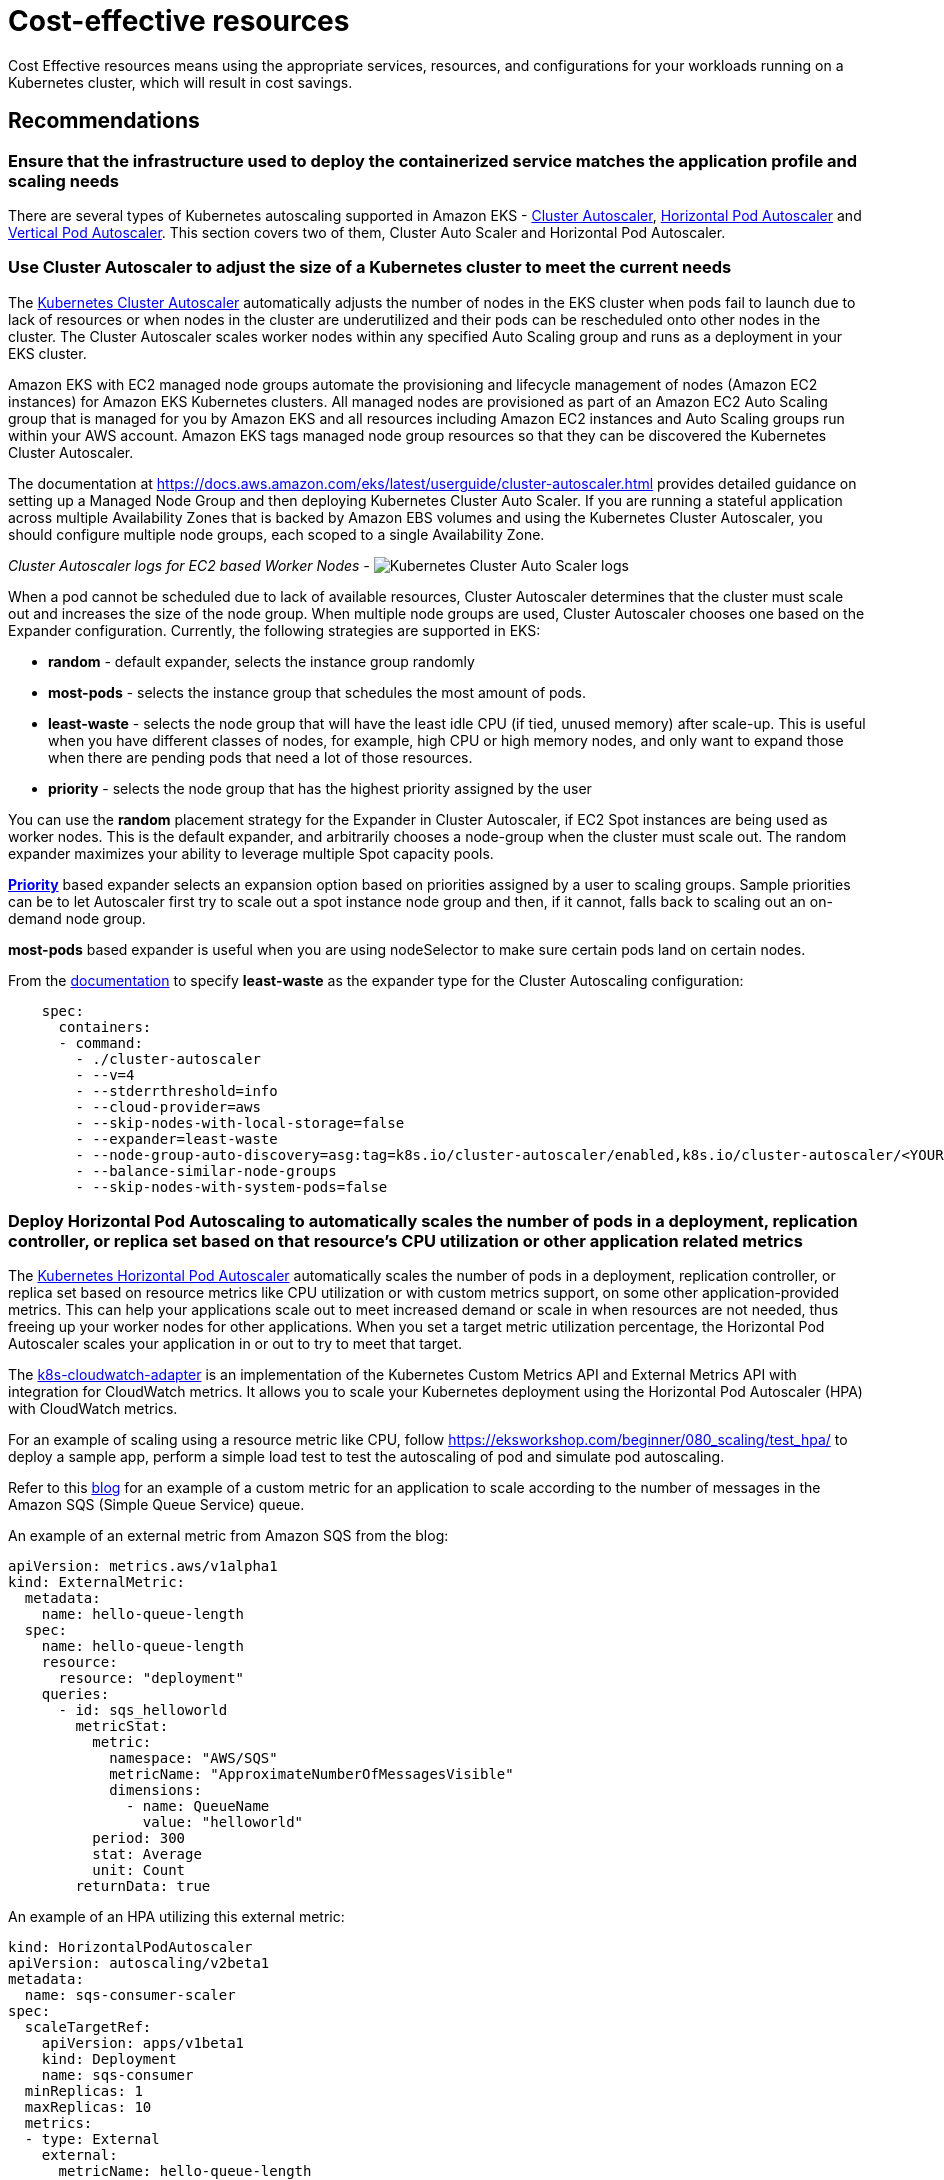 = Cost-effective resources

Cost Effective resources means using the appropriate services, resources, and configurations for your workloads running on a Kubernetes cluster, which will result in cost savings.

== Recommendations

=== Ensure that the infrastructure used to deploy the containerized service matches the application profile and scaling needs

There are several types of Kubernetes autoscaling supported in Amazon EKS - https://docs.aws.amazon.com/eks/latest/userguide/cluster-autoscaler.html[Cluster Autoscaler], https://docs.aws.amazon.com/eks/latest/userguide/horizontal-pod-autoscaler.html[Horizontal Pod Autoscaler] and https://docs.aws.amazon.com/eks/latest/userguide/vertical-pod-autoscaler.html[Vertical Pod Autoscaler]. This section covers two of them, Cluster Auto Scaler and Horizontal Pod Autoscaler.

=== Use Cluster Autoscaler to adjust the size of a Kubernetes cluster to meet the current needs

The https://github.com/kubernetes/autoscaler/tree/master/cluster-autoscaler[Kubernetes Cluster Autoscaler] automatically adjusts the number of nodes in the EKS cluster when pods fail to launch due to lack of resources or when nodes in the cluster are underutilized and their pods can be rescheduled onto other nodes in the cluster. The Cluster Autoscaler scales worker nodes within any specified Auto Scaling group and runs as a deployment in your EKS cluster.

Amazon EKS with EC2 managed node groups automate the provisioning and lifecycle management of nodes (Amazon EC2 instances) for Amazon EKS Kubernetes clusters. All managed nodes are provisioned as part of an Amazon EC2 Auto Scaling group that is managed for you by Amazon EKS and all resources including Amazon EC2 instances and Auto Scaling groups run within your AWS account. Amazon EKS tags managed node group resources so that they can be discovered the Kubernetes Cluster Autoscaler.

The documentation at https://docs.aws.amazon.com/eks/latest/userguide/cluster-autoscaler.html provides detailed guidance on setting up a Managed Node Group and then deploying Kubernetes Cluster Auto Scaler. If you are running a stateful application across multiple Availability Zones that is backed by Amazon EBS volumes and using the Kubernetes Cluster Autoscaler, you should configure multiple node groups, each scoped to a single Availability Zone.

_Cluster Autoscaler logs for EC2 based Worker Nodes -_
image:../images/cluster-auto-scaler.png[Kubernetes Cluster Auto Scaler logs]

When a pod cannot be scheduled due to lack of available resources, Cluster Autoscaler determines that the cluster must scale out and increases the size of the node group. When multiple node groups are used, Cluster Autoscaler chooses one based on the Expander configuration. Currently, the following strategies are supported in EKS:

* *random* - default expander, selects the instance group randomly
* *most-pods* - selects the instance group that schedules the most amount of pods.
* *least-waste* - selects the node group that will have the least idle CPU (if tied, unused memory) after scale-up. This is useful when you have different classes of nodes, for example, high CPU or high memory nodes, and only want to expand those when there are pending pods that need a lot of those resources.
* *priority* - selects the node group that has the highest priority assigned by the user

You can use the *random* placement strategy for the Expander in Cluster Autoscaler, if EC2 Spot instances are being used as worker nodes. This is the default expander, and arbitrarily chooses a node-group when the cluster must scale out. The random expander maximizes your ability to leverage multiple Spot capacity pools.

https://github.com/kubernetes/autoscaler/blob/master/cluster-autoscaler/expander/priority/readme.md[*Priority*] based expander selects an expansion option based on priorities assigned by a user to scaling groups. Sample priorities can be to let Autoscaler first try to scale out a spot instance node group and then, if it cannot, falls back to scaling out an on-demand node group.

*most-pods* based expander is useful when you are using nodeSelector to make sure certain pods land on certain nodes.

From the https://docs.aws.amazon.com/eks/latest/userguide/cluster-autoscaler.html[documentation] to specify *least-waste* as the expander type for the Cluster Autoscaling configuration:

----
    spec:
      containers:
      - command:
        - ./cluster-autoscaler
        - --v=4
        - --stderrthreshold=info
        - --cloud-provider=aws
        - --skip-nodes-with-local-storage=false
        - --expander=least-waste
        - --node-group-auto-discovery=asg:tag=k8s.io/cluster-autoscaler/enabled,k8s.io/cluster-autoscaler/<YOUR CLUSTER NAME>
        - --balance-similar-node-groups
        - --skip-nodes-with-system-pods=false
----

=== Deploy Horizontal Pod Autoscaling to automatically scales the number of pods in a deployment, replication controller, or replica set based on that resource's CPU utilization or other application related metrics

The https://kubernetes.io/docs/tasks/run-application/horizontal-pod-autoscale/[Kubernetes Horizontal Pod Autoscaler] automatically scales the number of pods in a deployment, replication controller, or replica set based on resource metrics like CPU utilization or with custom metrics support, on some other application-provided metrics. This can help your applications scale out to meet increased demand or scale in when resources are not needed, thus freeing up your worker nodes for other applications. When you set a target metric utilization percentage, the Horizontal Pod Autoscaler scales your application in or out to try to meet that target.

The https://github.com/awslabs/k8s-cloudwatch-adapter[k8s-cloudwatch-adapter] is an implementation of the Kubernetes Custom Metrics API and External Metrics API with integration for CloudWatch metrics. It allows you to scale your Kubernetes deployment using the Horizontal Pod Autoscaler (HPA) with CloudWatch metrics.

For an example of scaling using a resource metric like CPU, follow https://eksworkshop.com/beginner/080_scaling/test_hpa/ to deploy a sample app, perform a simple load test to test the autoscaling of pod and simulate pod autoscaling.

Refer to this https://aws.amazon.com/blogs/compute/scaling-kubernetes-deployments-with-amazon-cloudwatch-metrics/[blog] for an example of a custom metric for an application to scale according to the number of messages in the Amazon SQS (Simple Queue Service) queue.

An example of an external metric from Amazon SQS from the blog:

[,yaml]
----
apiVersion: metrics.aws/v1alpha1
kind: ExternalMetric:
  metadata:
    name: hello-queue-length
  spec:
    name: hello-queue-length
    resource:
      resource: "deployment"
    queries:
      - id: sqs_helloworld
        metricStat:
          metric:
            namespace: "AWS/SQS"
            metricName: "ApproximateNumberOfMessagesVisible"
            dimensions:
              - name: QueueName
                value: "helloworld"
          period: 300
          stat: Average
          unit: Count
        returnData: true
----

An example of an HPA utilizing this external metric:

[,yaml]
----
kind: HorizontalPodAutoscaler
apiVersion: autoscaling/v2beta1
metadata:
  name: sqs-consumer-scaler
spec:
  scaleTargetRef:
    apiVersion: apps/v1beta1
    kind: Deployment
    name: sqs-consumer
  minReplicas: 1
  maxReplicas: 10
  metrics:
  - type: External
    external:
      metricName: hello-queue-length
      targetAverageValue: 30
----

The combination of Cluster Auto Scaler for the Kubernetes worker nodes and Horizontal Pod Autoscaler for the pods, will ensure that the provisioned resources will be as close to the actual utilization as possible.

image:../images/ClusterAS-HPA.png[Kubernetes Cluster AutoScaler and HPA]
*_(Image source: https://aws.amazon.com/blogs/containers/cost-optimization-for-kubernetes-on-aws/)_*

*_Amazon EKS with Fargate_*

***Horizontal Pod Autoscaling of Pods***

Autoscaling EKS on Fargate can be done using the following mechanisms:

. Using the Kubernetes metrics server and configure auto-scaling based on CPU and/or memory usage.
. Configure autoscaling based on custom metrics like HTTP traffic using Prometheus and Prometheus metrics adapter
. Configure autoscaling based on App Mesh traffic

The above scenarios are explained in a hands-on blog on https://aws.amazon.com/blogs/containers/autoscaling-eks-on-fargate-with-custom-metrics/["Autoscaling EKS on Fargate with custom metrics]

***Vertical Pod Autoscaling***

Use the https://docs.aws.amazon.com/eks/latest/userguide/vertical-pod-autoscaler.html[Vertical Pod Autoscaler] with pods running on Fargate to optimize the CPU and memory used for your applications. However, because changing the resource allocation for a pod requires the pod to be restarted, you must set the pod update policy to either Auto or Recreate to ensure correct functionality.

== Recommendations

=== Use Down Scaling to scale down Kubernetes Deployments, StatefulSets, and/or HorizontalPodAutoscalers during non-work hours.

As part of controlling costs Down-Scaling resources that are not in-use can also have an huge impact on the overall costs. There are tools like https://github.com/hjacobs/kube-downscaler[kube-downscaler] and https://github.com/kubernetes-sigs/descheduler[Descheduler for Kubernetes].

*Kube-descaler*, can be used to Scale down Kubernetes deployments after work hours or during set periods of time.

*Descheduler for Kubernetes*, based on its policy, can find pods that can be moved and evicts them.  In its current implementation, the kubernetes descheduler does not reschedule evicted pods but relies on the default scheduler for that

*Kube-descaler*

_Installation of kube-downscaler_:

----
git clone https://github.com/hjacobs/kube-downscaler
cd kube-downscaler
kubectl apply -k deploy/
----

The example configuration uses the --dry-run as a safety flag to prevent downscaling -- remove it to enable the downscaler, e.g. by editing the deployment:

 $ kubectl edit deploy kube-downscaler

Deploy an nginx pod and schedule it to be run in the time zone - Mon-Fri 09:00-17:00 Asia/Kolkata:

 $ kubectl run nginx1 --image=nginx
 $ kubectl annotate deploy nginx1 'downscaler/uptime=Mon-Fri 09:00-17:00 Asia/Kolkata'

[NOTE]
====
The default grace period of 15 minutes applies to the new nginx deployment, i.e. if the current time is not within Mon-Fri 9-17 (Asia/Kolkata timezone), it will downscale not immediately, but after 15 minutes.
====

image::../images/kube-down-scaler.png[Kube-down-scaler for nginx]

More advanced downscaling deployment scenarios are available at the https://github.com/hjacobs/kube-downscaler[kube-down-scaler github project].

*Kubernetes descheduler*

The descheduler can be run as a Job or CronJob inside of a k8s cluster. Descheduler's policy is configurable and includes strategies that can be enabled or disabled. Seven strategies _RemoveDuplicates_, _LowNodeUtilization_, _RemovePodsViolatingInterPodAntiAffinity_, _RemovePodsViolatingNodeAffinity_, _RemovePodsViolatingNodeTaints_, _RemovePodsHavingTooManyRestarts_, and _PodLifeTime_ are currently implemented. More details can be found in their https://github.com/kubernetes-sigs/descheduler[documentation].

A sample policy, which has the descheduler enabled for lowcpuutilization of nodes (where it covers the scenarios for both underutilized and overutilized), removing pods for too many restarts and others :

[,yaml]
----
apiVersion: "descheduler/v1alpha1"
kind: "DeschedulerPolicy"
strategies:
  "RemoveDuplicates":
     enabled: true
  "RemovePodsViolatingInterPodAntiAffinity":
     enabled: true
  "LowNodeUtilization":
     enabled: true
     params:
       nodeResourceUtilizationThresholds:
         thresholds:
           "cpu" : 20
           "memory": 20
           "pods": 20
         targetThresholds:
           "cpu" : 50
           "memory": 50
           "pods": 50
  "RemovePodsHavingTooManyRestarts":
     enabled: true
     params:
       podsHavingTooManyRestarts:
         podRestartThresholds: 100
         includingInitContainers: true
----

*Cluster Turndown*

https://github.com/kubecost/cluster-turndown[Cluster Turndown] is an automated scaledown and scaleup of a Kubernetes cluster's backing nodes based on a custom schedule and turndown criteria. This feature can be used to reduce spend during down hours and/or reduce surface area for security reasons. The most common use case is to scale non-prod environments (e.g. dev clusters) to zero during off hours. Cluster Turndown is currently in ALPHA release.

Cluster Turndown uses a Kubernetes Custom Resource Definition to create schedules. The following schedule will create a schedule that starts by turning down at the designated start date-time and turning back up at the designated end date-time (times should be in RFC3339 format, i.e. times based on offsets to UTC).

[,yaml]
----
apiVersion: kubecost.k8s.io/v1alpha1
kind: TurndownSchedule
metadata:
  name: example-schedule
  finalizers:
  - "finalizer.kubecost.k8s.io"
spec:
  start: 2020-03-12T00:00:00Z
  end: 2020-03-12T12:00:00Z
  repeat: daily
----

=== Use LimitRanges and Resource Quotas to help manage costs by constraining the amount of resources allocated at an Namespace level

By default, containers run with unbounded compute resources on a Kubernetes cluster. With resource quotas, cluster administrators can restrict resource consumption and creation on a namespace basis. Within a namespace, a Pod or Container can consume as much CPU and memory as defined by the namespace's resource quota. There is a concern that one Pod or Container could monopolize all available resources.

Kubernetes controls the allocation of resources such as CPU, memory, PersistentVolumeClaims and others using Resource Quotas and Limit Ranges. ResourceQuota is at the Namespace level, while a LimitRange applies at an container level.

*_Limit Ranges_*

A LimitRange is a policy to constrain resource allocations (to Pods or Containers) in a namespace.

The following is an example of setting an default memory request and a default memory limit using Limit Range.

[,yaml]
----
apiVersion: v1
kind: LimitRange
metadata:
  name: mem-limit-range
spec:
  limits:
  - default:
      memory: 512Mi
    defaultRequest:
      memory: 256Mi
    type: Container
----

More examples are available in the https://kubernetes.io/docs/tasks/administer-cluster/manage-resources/memory-default-namespace/[Kubernetes documentation].

*_Resource Quotas_*

When several users or teams share a cluster with a fixed number of nodes, there is a concern that one team could use more than its fair share of resources. Resource quotas are a tool for administrators to address this concern.

The following is an example of how to set quotas for the total amount memory and CPU that can be used by all Containers running in a namespace, by specifying quotas in a ResourceQuota object. This specifies that a Container must have a memory request, memory limit, cpu request, and cpu limit, and should not exceed the threshold set in the ResourceQuota.

[,yaml]
----
apiVersion: v1
kind: ResourceQuota
metadata:
  name: mem-cpu-demo
spec:
  hard:
    requests.cpu: "1"
    requests.memory: 1Gi
    limits.cpu: "2"
    limits.memory: 2Gi
----

More examples are available in the https://kubernetes.io/docs/tasks/administer-cluster/manage-resources/quota-memory-cpu-namespace/[Kubernetes documentation].

=== Use pricing models for effective utilization

The pricing details for Amazon EKS are given in the https://aws.amazon.com/eks/pricing/[pricing page]. There is a common control plane cost for both Amazon EKS on Fargate and EC2.

If you are using AWS Fargate, pricing is calculated based on the vCPU and memory resources used from the time you start to download your container image until the Amazon EKS pod terminates, rounded up to the nearest second. A minimum charge of 1 minute applies. See detailed pricing information on the https://aws.amazon.com/fargate/pricing/[AWS Fargate pricing page].

*_Amazon EKS on EC2:_*

Amazon EC2 provides a wide selection of https://aws.amazon.com/ec2/instance-types/[instance types] optimized to fit different use cases. Instance types comprise varying combinations of CPU, memory, storage, and networking capacity and give you the flexibility to choose the appropriate mix of resources for your applications. Each instance type includes one or more instance sizes, allowing you to scale your resources to the requirements of your target workload.

One of the key decision parameters apart from number of CPUs, memory, processor family type related to the instance type is the https://docs.aws.amazon.com/AWSEC2/latest/UserGuide/using-eni.html[number of Elastic network interfaces(ENI's)], which in-turn has a bearing on the maximum number of pods you can run on that EC2 Instance. The list of https://github.com/awslabs/amazon-eks-ami/blob/master/files/eni-max-pods.txt[max pods per EC2 Instance type] is maintained in a github.

***On-Demand EC2 Instances:***

With https://aws.amazon.com/ec2/pricing/[On-Demand instances], you pay for compute capacity by the hour or the second depending on which instances you run. No longer-term commitments or upfront payments are needed.

Amazon EC2 A1 instances deliver significant cost savings and are ideally suited for scale-out and ARM-based workloads that are supported by the extensive Arm ecosystem. You can now use Amazon Elastic Container Service for Kubernetes (EKS) to run containers on Amazon EC2 A1 Instances as part of a https://github.com/aws/containers-roadmap/tree/master/preview-programs/eks-arm-preview[public developer preview]. Amazon ECR now supports https://aws.amazon.com/blogs/containers/introducing-multi-architecture-container-images-for-amazon-ecr/[multi-architecture container images], which makes it simpler to deploy container images for different architectures and operating systems from the same image repository.

You can use the https://calculator.s3.amazonaws.com/index.html[AWS Simple Monthly Calculator] or the new https://calculator.aws/[pricing calculator] to get pricing for the On-Demand EC2 instances for the EKS workder nodes.

=== Use Spot EC2 Instances:

Amazon https://aws.amazon.com/ec2/pricing/[EC2 Spot instances] allow you to request spare Amazon EC2 computing capacity for up to 90% off the On-Demand price.

Spot Instances are often a great fit for stateless containerized workloads because the approach to containers and Spot Instances are similar; ephemeral and autoscaled capacity. This means they both can be added and removed while adhering to SLAs and without impacting the performance or availability of your applications.

You can create multiple nodegroups with a mix of on-demand instance types and EC2 Spot instances to leverage the advantages of pricing between these two instance types.

image:../images/spot_diagram.png[On-Demand and Spot Node Groups]
*_(Image source: https://ec2spotworkshops.com/using_ec2_spot_instances_with_eks/spotworkers/workers_eksctl.html)_*

A sample yaml file for eksctl to create a nodegroup with EC2 spot instances is given below. During the creation of the Node Group, we have configured a node-label so that kubernetes knows what type of nodes we have provisioned. We set the lifecycle for the nodes as Ec2Spot. We are also tainting with PreferNoSchedule to prefer pods not be scheduled on Spot Instances. This is a "`preference`" or "`soft`" version of NoSchedule, i.e. the system will try to avoid placing a pod that does not tolerate the taint on the node, but it is not required. We are using this technique to make sure that only the right type of workloads are scheduled on Spot Instances.

[,yaml]
----
apiVersion: eksctl.io/v1alpha5
kind: ClusterConfig
metadata:
  name: my-cluster-testscaling
  region: us-west-2
nodeGroups:
  - name: ng-spot
    labels:
      lifecycle: Ec2Spot
    taints:
      spotInstance: true:PreferNoSchedule
    minSize: 2
    maxSize: 5
    instancesDistribution: # At least two instance types should be specified
      instanceTypes:
        - m4.large
        - c4.large
        - c5.large
      onDemandBaseCapacity: 0
      onDemandPercentageAboveBaseCapacity: 0 # all the instances will be spot instances
      spotInstancePools: 2
----

Use the node-labels to identify the lifecycle of the nodes.

 $ kubectl get nodes --label-columns=lifecycle --selector=lifecycle=Ec2Spot

We should also deploy the https://github.com/aws/aws-node-termination-handler[AWS Node Termination Handler] on each Spot Instance. This will monitor the EC2 metadata service on the instance for an interruption notice. The termination handler consists of a ServiceAccount, ClusterRole, ClusterRoleBinding, and a DaemonSet. AWS Node Termination Handler is not only for Spot Instances, it can also catch general EC2 maintenance events, so it can be used across all the worker nodes in the cluster.

If a customer is well diversified and uses the capacity-optimized allocation strategy, Spot Instances will be available. You can use Node Affinity in your manifest file to configure this, to prefer Spot Instances, but not require them. This would allow the pods to be scheduled on On-Demand nodes if no spot instances were available or correctly labelled.

[,yaml]
----

affinity:
nodeAffinity:
  preferredDuringSchedulingIgnoredDuringExecution:
  - weight: 1
    preference:
      matchExpressions:
      - key: lifecycle
        operator: In
        values:
        - Ec2Spot
tolerations:
- key: "spotInstance"
operator: "Equal"
value: "true"
effect: "PreferNoSchedule"
----

You can do a complete workshop with EC2 spot instances at the https://ec2spotworkshops.com/using_ec2_spot_instances_with_eks.html[online EC2 Spot Workshop].

=== Use Compute Savings Plan

Compute Savings Plans, a flexible discount model that provides you with the same discounts as Reserved Instances, in exchange for a commitment to use a specific amount (measured in dollars per hour) of compute power over a one or three year period. The details are covered in the https://aws.amazon.com/savingsplans/faq/[Savings Plan launch FAQ].The plans automatically apply to any EC2 worker node regardless of region, instance family, operating system, or tenancy, including those that are part of EKS clusters. For example, you can shift from C4 to C5 instances, move a workload from Dublin to London benefiting from Savings Plan prices along the way, without having to do anything.

The AWS Cost Explorer will help you to choose a Savings Plan, and will guide you through the purchase process.
image:../images/Compute-savings-plan.png[Compute Savings Plan]

Note - The compute savings plans now also applies to https://aws.amazon.com/about-aws/whats-new/2020/08/amazon-fargate-aws-eks-included-compute-savings-plan/[AWS Fargate for AWS Elastic Kubernetes Service (EKS)].

Note - The above pricing does not include the other AWS services like Data transfer charges, CloudWatch, Elastic Load Balancer and other AWS services that may be used by the Kubernetes applications.

== Resources

Refer to the following resources to learn more about best practices for cost optimization.

=== Videos

* https://www.youtube.com/watch?v=7q5AeoKsGJw[AWS re:Invent 2019: Save up to 90% and run production workloads on Spot Instances (CMP331-R1)]

=== Documentation and Blogs

* https://aws.amazon.com/blogs/containers/cost-optimization-for-kubernetes-on-aws/[Cost optimization for Kubernetes on AWS]
* https://aws.amazon.com/blogs/compute/cost-optimization-and-resilience-eks-with-spot-instances/[Building for Cost optimization and Resilience for EKS with Spot Instances]
* https://aws.amazon.com/blogs/containers/autoscaling-eks-on-fargate-with-custom-metrics/[Autoscaling EKS on Fargate with custom metrics]
* https://docs.aws.amazon.com/eks/latest/userguide/fargate.html[AWS Fargate considerations]
* https://ec2spotworkshops.com/using_ec2_spot_instances_with_eks.html[Using Spot Instances with EKS]
* https://aws.amazon.com/blogs/containers/eks-managed-node-groups/[Extending the EKS API: Managed Node Groups]
* https://docs.aws.amazon.com/eks/latest/userguide/autoscaling.html[Autoscaling with Amazon EKS]
* https://aws.amazon.com/eks/pricing/[Amazon EKS pricing]
* https://aws.amazon.com/fargate/pricing/[AWS Fargate pricing]
* https://docs.aws.amazon.com/savingsplans/latest/userguide/what-is-savings-plans.html[Savings Plan]
* https://srcco.de/posts/saving-cloud-costs-kubernetes-aws.html[Saving Cloud Costs with Kubernetes on AWS]

=== Tools

* https://github.com/hjacobs/kube-downscaler[Kube downscaler]
* https://github.com/kubernetes-sigs/descheduler[Kubernetes Descheduler]
* https://github.com/kubecost/cluster-turndown[Cluster TurnDown]
